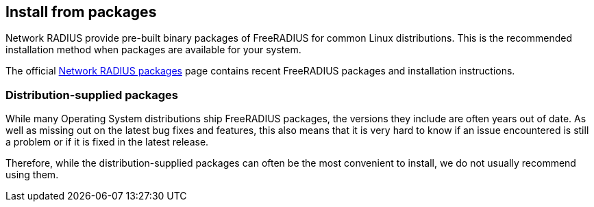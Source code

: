 == Install from packages

Network RADIUS provide pre-built binary packages of FreeRADIUS for
common Linux distributions. This is the recommended installation
method when packages are available for your system.

The official http://packages.networkradius.com[Network RADIUS
packages] page contains recent FreeRADIUS packages and
installation instructions.

=== Distribution-supplied packages

While many Operating System distributions ship FreeRADIUS
packages, the versions they include are often years out of date.
As well as missing out on the latest bug fixes and features, this
also means that it is very hard to know if an issue encountered is
still a problem or if it is fixed in the latest release.

Therefore, while the distribution-supplied packages can often be
the most convenient to install, we do not usually recommend using
them.


// Copyright (C) 2025 Network RADIUS SAS.  Licenced under CC-by-NC 4.0.
// This documentation was developed by Network RADIUS SAS.
